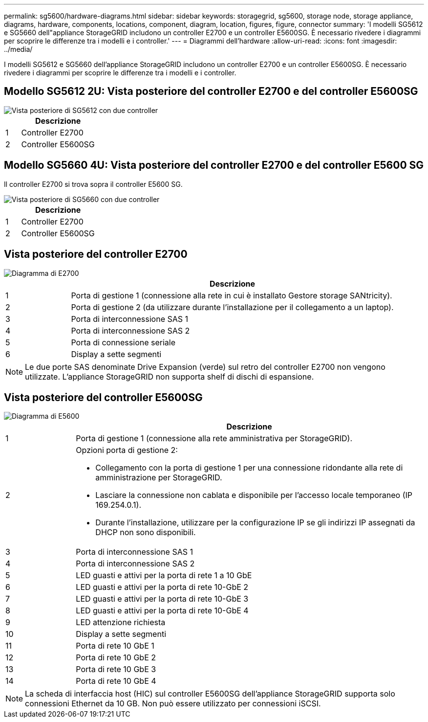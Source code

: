 ---
permalink: sg5600/hardware-diagrams.html 
sidebar: sidebar 
keywords: storagegrid, sg5600, storage node, storage appliance, diagrams, hardware, components, locations, component, diagram, location, figures, figure, connector 
summary: 'I modelli SG5612 e SG5660 dell"appliance StorageGRID includono un controller E2700 e un controller E5600SG. È necessario rivedere i diagrammi per scoprire le differenze tra i modelli e i controller.' 
---
= Diagrammi dell'hardware
:allow-uri-read: 
:icons: font
:imagesdir: ../media/


[role="lead"]
I modelli SG5612 e SG5660 dell'appliance StorageGRID includono un controller E2700 e un controller E5600SG. È necessario rivedere i diagrammi per scoprire le differenze tra i modelli e i controller.



== Modello SG5612 2U: Vista posteriore del controller E2700 e del controller E5600SG

image::../media/sg5612_2u_rear_view.gif[Vista posteriore di SG5612 con due controller]

[cols="1a,5a"]
|===
|  | Descrizione 


 a| 
1
 a| 
Controller E2700



 a| 
2
 a| 
Controller E5600SG

|===


== Modello SG5660 4U: Vista posteriore del controller E2700 e del controller E5600 SG

Il controller E2700 si trova sopra il controller E5600 SG.

image::../media/sg5660_4u_rear_view.gif[Vista posteriore di SG5660 con due controller]

[cols="1a,5a"]
|===
|  | Descrizione 


 a| 
1
 a| 
Controller E2700



 a| 
2
 a| 
Controller E5600SG

|===


== Vista posteriore del controller E2700

image::../media/sga_controller_2700_diagram_callouts.gif[Diagramma di E2700]

[cols="1a,5a"]
|===
|  | Descrizione 


 a| 
1
 a| 
Porta di gestione 1 (connessione alla rete in cui è installato Gestore storage SANtricity).



 a| 
2
 a| 
Porta di gestione 2 (da utilizzare durante l'installazione per il collegamento a un laptop).



 a| 
3
 a| 
Porta di interconnessione SAS 1



 a| 
4
 a| 
Porta di interconnessione SAS 2



 a| 
5
 a| 
Porta di connessione seriale



 a| 
6
 a| 
Display a sette segmenti

|===

NOTE: Le due porte SAS denominate Drive Expansion (verde) sul retro del controller E2700 non vengono utilizzate. L'appliance StorageGRID non supporta shelf di dischi di espansione.



== Vista posteriore del controller E5600SG

image::../media/sga_controller_5600_diagram_callouts.gif[Diagramma di E5600]

[cols="1a,5a"]
|===
|  | Descrizione 


 a| 
1
 a| 
Porta di gestione 1 (connessione alla rete amministrativa per StorageGRID).



 a| 
2
 a| 
Opzioni porta di gestione 2:

* Collegamento con la porta di gestione 1 per una connessione ridondante alla rete di amministrazione per StorageGRID.
* Lasciare la connessione non cablata e disponibile per l'accesso locale temporaneo (IP 169.254.0.1).
* Durante l'installazione, utilizzare per la configurazione IP se gli indirizzi IP assegnati da DHCP non sono disponibili.




 a| 
3
 a| 
Porta di interconnessione SAS 1



 a| 
4
 a| 
Porta di interconnessione SAS 2



 a| 
5
 a| 
LED guasti e attivi per la porta di rete 1 a 10 GbE



 a| 
6
 a| 
LED guasti e attivi per la porta di rete 10-GbE 2



 a| 
7
 a| 
LED guasti e attivi per la porta di rete 10-GbE 3



 a| 
8
 a| 
LED guasti e attivi per la porta di rete 10-GbE 4



 a| 
9
 a| 
LED attenzione richiesta



 a| 
10
 a| 
Display a sette segmenti



 a| 
11
 a| 
Porta di rete 10 GbE 1



 a| 
12
 a| 
Porta di rete 10 GbE 2



 a| 
13
 a| 
Porta di rete 10 GbE 3



 a| 
14
 a| 
Porta di rete 10 GbE 4

|===

NOTE: La scheda di interfaccia host (HIC) sul controller E5600SG dell'appliance StorageGRID supporta solo connessioni Ethernet da 10 GB. Non può essere utilizzato per connessioni iSCSI.
